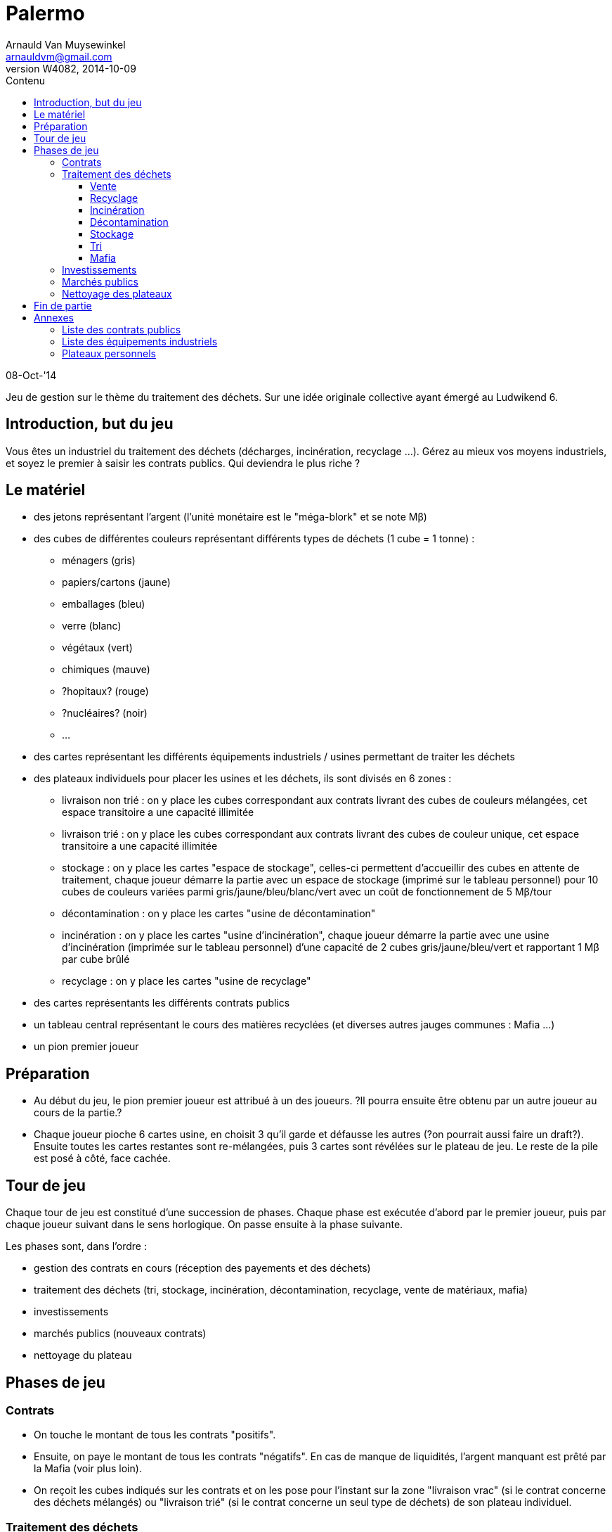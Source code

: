Palermo
=======
Arnauld Van Muysewinkel <arnauldvm@gmail.com>
:revnumber: W4082
:revdate: 2014-10-09
//:revremark: (Le matériel): Coût de fonctionnement espace de stockage de début de partie
:doctype: article
:lang: fr
:encoding: utf8
:toc:
:toc-placement: manual
:toclevels: 4
:toc-title: Contenu
//:numbered:
:imagesdir: ../img
//:data-uri: // This corrupts some images because of a bug in base64 encoding, see https://github.com/asciidoc/asciidoc/issues/98 and https://groups.google.com/d/topic/asciidoc/pC22vFTCxTc/discussion
:br: pass:[<br>]
:beta: pass:[&beta;]


08-Oct-'14

Jeu de gestion sur le thème du traitement des déchets. Sur une idée
originale collective ayant émergé au Ludwikend 6.

[[introduction-but-du-jeu]]
Introduction, but du jeu
------------------------

Vous êtes un industriel du traitement des déchets (décharges,
incinération, recyclage ...). Gérez au mieux vos moyens industriels, et
soyez le premier à saisir les contrats publics. Qui deviendra le plus
riche ?

[[le-materiel]]
Le matériel
-----------

* des jetons représentant l'argent (l'unité monétaire est le
"méga-blork" et se note M{beta})
* des cubes de différentes couleurs représentant différents types de
déchets (1 cube = 1 tonne) :
** ménagers (gris)
** papiers/cartons (jaune)
** emballages (bleu)
** verre (blanc)
** végétaux (vert)
** chimiques (mauve)
** [line-through]#?hopitaux? (rouge)#
** ?nucléaires? (noir)
** ...
* des cartes représentant les différents équipements industriels /
usines permettant de traiter les déchets
* des plateaux individuels pour placer les usines et les déchets, ils
sont divisés en 6 zones :
** livraison non trié : on y place les cubes correspondant aux contrats
livrant des cubes de couleurs mélangées, cet espace transitoire a une
capacité illimitée
** livraison trié : on y place les cubes correspondant aux contrats
livrant des cubes de couleur unique, cet espace transitoire a une
capacité illimitée
** stockage : on y place les cartes "espace de stockage", celles-ci
permettent d'accueillir des cubes en attente de traitement, chaque
joueur démarre la partie avec un espace de stockage (imprimé sur le
tableau personnel) pour 10 cubes de couleurs variées parmi
gris/jaune/bleu/blanc/vert avec un coût de fonctionnement de 5
M{beta}/tour
** décontamination : on y place les cartes "usine de décontamination"
** incinération : on y place les cartes "usine d'incinération", chaque
joueur démarre la partie avec une usine d'incinération (imprimée sur le
tableau personnel) d'une capacité de 2 cubes gris/jaune/bleu/vert et
rapportant 1 M{beta} par cube brûlé
** recyclage : on y place les cartes "usine de recyclage"
* des cartes représentants les différents contrats publics
* un tableau central représentant le cours des matières recyclées (et
diverses autres jauges communes : Mafia ...)
* un pion premier joueur

[[preparation]]
Préparation
-----------

* Au début du jeu, le pion premier joueur est attribué à un des joueurs.
?Il pourra ensuite être obtenu par un autre joueur au cours de la
partie.?

* Chaque joueur pioche 6 cartes usine, en choisit 3 qu'il garde et
défausse les autres (?on pourrait aussi faire un draft?). Ensuite toutes
les cartes restantes sont re-mélangées, puis 3 cartes sont révélées sur
le plateau de jeu. Le reste de la pile est posé à côté, face cachée.

[[tour-de-jeu]]
Tour de jeu
-----------

Chaque tour de jeu est constitué d'une succession de phases. Chaque
phase est exécutée d'abord par le premier joueur, puis par chaque joueur
suivant dans le sens horlogique. On passe ensuite à la phase suivante.

Les phases sont, dans l'ordre :

* gestion des contrats en cours (réception des payements et des déchets)
* traitement des déchets (tri, stockage, incinération, décontamination,
recyclage, vente de matériaux, mafia)
* investissements
* marchés publics (nouveaux contrats)
* nettoyage du plateau

[[phases-de-jeu]]
Phases de jeu
-------------

[[contrats]]
Contrats
~~~~~~~~

* On touche le montant de tous les contrats "positifs".
* Ensuite, on paye le montant de tous les contrats "négatifs". En cas de
manque de liquidités, l'argent manquant est prêté par la Mafia (voir
plus loin).
* On reçoit les cubes indiqués sur les contrats et on les pose pour
l'instant sur la zone "livraison vrac" (si le contrat concerne des
déchets mélangés) ou "livraison trié" (si le contrat concerne un seul
type de déchets) de son plateau individuel.

[[traitement-des-dechets]]
Traitement des déchets
~~~~~~~~~~~~~~~~~~~~~~

Le traitement des déchets se décompose en plusieurs étapes. Chaque étape
est représentée par un zone sur le plateau individuel. Ces étapes
doivent obligatoirement se faire de **droite vers la gauche**,
c'est-à-dire dans l'ordre suivant :

* vente de matériaux,
* recyclage
* incinération
* décontamination
* stockage
* tri
* mafia

(Autrement dit, l'ordre inverse de l'ordre chronologique. De cette façon
un cube ne peut passer qu'une seule étape par tour.)

Pour effectuer une de ces opérations, il suffit de transférer des blocs
depuis l'étape précédente **à concurrence de la place disponible dans
les usines**.

[[vente]]
Vente
^^^^^

* La vente se fait cube par cube. Le joueur n'est pas obligé de vendre
tous ses cubes. Le prix de vente d'un cube est déterminé sur le plateau
central, en fonction du nombre de cubes déjà présent sur le plateau
central. (Simulation de l'offre et de la demande)

[[recyclage]]
Recyclage
^^^^^^^^^

* Le joueur n'est pas obligé de recycler tous ses cubes présents dans la
zone de stockage.
* Prendre des cube de la zone de stockage et les poser sur les usines de
recyclage **de la couleur correspondante**.
* Seuls les déchets de type papiers/cartons, emballages, verre, végétaux
peuvent être recyclés.
* Pour chaque cube, payer le montant indiqué sur l'usine (coût de
fonctionnement).

[[incineration]]
Incinération
^^^^^^^^^^^^

* Le joueur n'est pas obligé d'incinérer tous ses cubes présents dans la
zone de stockage.
* Prendre des cube de la zone de stockage et les poser sur les usines
d'incinération **de la couleur correspondante**.
* Seuls les déchets de type ménagers, papiers/cartons, emballages,
végétaux peuvent être incinérés.
* Pour chaque cube, toucher le montant indiqué sur l'usine (pour la
production d'énergie).

[[decontamination]]
Décontamination
^^^^^^^^^^^^^^^

* Le joueur n'est pas obligé de décontaminer tous ses cubes présents
dans la zone de stockage.
* Prendre des cube de la zone de stockage et les poser sur les usines de
décontamination **de la couleur correspondante**.
* Seuls les déchets de type chimiques, ?hopitaux? peuvent être
décontaminés.
* Pour chaque cube, payer le montant indiqué sur l'usine (coût de
fonctionnement).

[[stockage]]
Stockage
^^^^^^^^

* Payer le coût de fonctionnement pour chaque espace de stockage (prix
fixe par tour, quel que soit le nombre de cubes stockés, on paye même si
aucun cube n'est stocké sur l'espace). Si on manque de liquidités, c'est
la Mafia qui prête l'argent manquant (voir plus loin).
* Le joueur n'est pas obligé de stocker tous ses cubes présents dans la
zone de livraison trié.
* Prendre des cubes de la zone de livraison trié et les poser sur les
espaces de stockage **de la couleur correspondante**.
* *Au terme de cette étape les cubes restants dans la zone de livraison
trié doivent obligatoirement être confiés à la Mafia !* (voir plus loin)

[[tri]]
Tri
^^^

* Le joueur n'est pas obligé de trier tous ses cubes présents dans la
zone de livraison non trié.
* Prendre des cube de la zone de livraison non trié et les poser sur les
espaces de livraison trié **de la couleur correspondante**.
* *Au terme de cette étape les cubes restants dans la zone de livraison
non trié doivent obligatoirement être confiés à la Mafia !* (voir plus
loin)

[[mafia]]
Mafia
^^^^^

* Un joueur peut payer la Mafia pour l'aider à se débarrasser de cubes
encombrants.
* Chaque cube est traité individuellement. Le prix à payer à la mafia
pour un cube est déterminé sur le plateau central, en fonction du nombre
de cubes déjà présent sur le plateau central. (Simulation de l'offre et
de la demande)

* En plus des cubes obligatoires (cf. Stockage et Tri), le joueur peut
éliminer des cubes volontairement de n'importe quelles autres zones de
son plateau personnel.

* Si on n'a pas assez d'argent pour payer la Mafia, on est mal !
Inscrire la somme manquante sur le tableau des dettes à la Mafia
(plateau central). Dorénavant toute somme perçue sera "prélevée à la
source" par la Mafia. La dette diminuera de 1 unité à chaque fois que la
Mafia en récupère 2 ! (La Mafia ne prélève que par multiple de 2, donc
lorsque le joueur aurait dû toucher un nombre impair d'unités
monétaires, il lui en restera une.)

[[investissements]]
Investissements
~~~~~~~~~~~~~~~

* Poser une/des carte(s) usine de sa main et payer le(s) coût(s). On
peut acheter 0, 1, 2, ou 3 usines, au choix du joueur.
* Compléter sa main en récupérant une carte à la fois parmi les cartes
visibles disponibles et/ou la pile. Remplacer les cartes visibles au fur
et à mesure qu'elles sont choisies. Continuer jusqu'à ce que le joueur
ait 3 cartes en main.

* À cette phase, un joueur peut également décider de céder un de ses
contrat publics à un autre joueur.
* Il est libre d'organiser la vente comme il le souhaite (bilatéral,
enchères ...).
* *Attention, cette vente ne peut avoir lieu _qu'après_ la phase Mafia.
Donc, on ne peut pas éviter de s'endetter par ce biais. De plus, si on
est endetté, le produit de la vente sera d'abord récupéré par la Mafia.*

[[marches-publics]]
Marchés publics
~~~~~~~~~~~~~~~

* Enchères inversées. Le prix de départ est indiqué sur la carte. Le
premier joueur doit proposer au maximum ce prix (il peut proposer
moins). Ensuite chaque joueur passe ou propose un prix inférieur au
précédent. Une fois qu'un joueur a passé il ne participe plus à
l'enchère de ce contrat. L'enchère d'un contrat se termine lorsque tous
les joueurs sauf 1 ont passé. Si personne ne propose d'enchère, la carte
est défaussée.
* Il parfaitement autorisé pour un joueur de proposer un prix nul, voire
négatif (auquel cas il devra payer la livraison à chaque tour, mais
attention en cas de manque de liquidités : c'est la Mafia qui prêtera
l'argent manquant !)
* Une fois l'enchère conclue, il faut inscrire le montant final : c'est
ce que le joueur ayant conclu le contrat touchera à chaque tour.

[[nettoyage-des-plateaux]]
Nettoyage des plateaux
~~~~~~~~~~~~~~~~~~~~~~

* Retirer du marché (sur le plateau central) la moitié (arrondi au
supérieur) de chaque couleur de cube. (?alternativement : nombre de
cubes retirés est plus ou moins aléatoire?).
* Retirer de la zone mafia (sur le plateau central) la moitié (arrondi à
l'inférieur) des cubes (peu importent les couleurs).
* Retirer les cubes présents sur les usines d'incinération et de
décontamination de chaque joueur.
* Tous les cubes retirés sont retournés à la réserve commune.

[[fin-de-partie]]
Fin de partie
-------------

La partie se termine après >un certain nombre de< tours. Le joueur le
plus riche l'emporte, après déduction des éventuelles dettes à la Mafia
(ne pas oublier de multiplier par 2).

[[annexes]]
Annexes
-------

[[liste-des-contrats-publics]]
Liste des contrats publics
~~~~~~~~~~~~~~~~~~~~~~~~~~

[cols=",",options="header",]
|===========================================================
|Livraison |Prix d'enchère initial
|1 gris + 1 jaune + 1 bleu + 1 blanc + 1 vert |5 M{beta}
|1 jaune + 1 bleu + 1 blanc + 1 vert + 1 mauve |10 M{beta}
|5 gris |10 M{beta}
|5 jaune |10 M{beta}
|5 bleu |15 M{beta}
|5 blanc |5 M{beta}
|5 vert |10 M{beta}
|3 mauves |20 M{beta}
|1 noir |50 M{beta}
|===========================================================

[[liste-des-equipements-industriels]]
Liste des équipements industriels
~~~~~~~~~~~~~~~~~~~~~~~~~~~~~~~~~

> TO DO <

[[plateaux-personnels]]
Plateaux personnels
~~~~~~~~~~~~~~~~~~~

[width="100%",cols="22%,6%,20%,6%,20%,6%,20%",]
|=======================================================================
.3+| Livraison{br}Non trié .3+| > .3+| Livraison{br}Trié
.3+| > .3+| Stockage |> |Décontamination

|> |Incinération

|> |Recyclage |> |Marché

|v | |v | |v | |v v v

7+| Mafia
|=======================================================================
